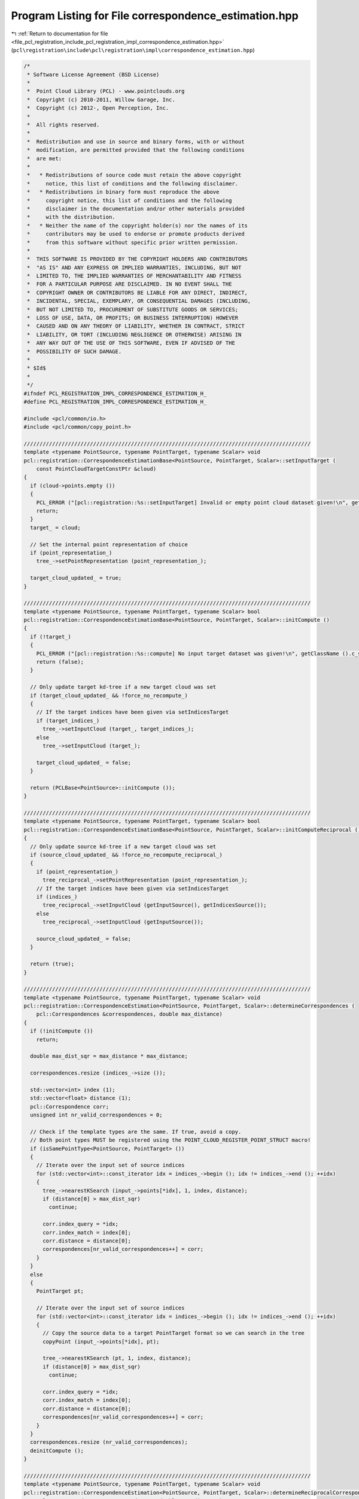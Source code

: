 
.. _program_listing_file_pcl_registration_include_pcl_registration_impl_correspondence_estimation.hpp:

Program Listing for File correspondence_estimation.hpp
======================================================

|exhale_lsh| :ref:`Return to documentation for file <file_pcl_registration_include_pcl_registration_impl_correspondence_estimation.hpp>` (``pcl\registration\include\pcl\registration\impl\correspondence_estimation.hpp``)

.. |exhale_lsh| unicode:: U+021B0 .. UPWARDS ARROW WITH TIP LEFTWARDS

.. code-block:: cpp

   /*
    * Software License Agreement (BSD License)
    *
    *  Point Cloud Library (PCL) - www.pointclouds.org
    *  Copyright (c) 2010-2011, Willow Garage, Inc.
    *  Copyright (c) 2012-, Open Perception, Inc.
    *
    *  All rights reserved.
    *
    *  Redistribution and use in source and binary forms, with or without
    *  modification, are permitted provided that the following conditions
    *  are met:
    *
    *   * Redistributions of source code must retain the above copyright
    *     notice, this list of conditions and the following disclaimer.
    *   * Redistributions in binary form must reproduce the above
    *     copyright notice, this list of conditions and the following
    *     disclaimer in the documentation and/or other materials provided
    *     with the distribution.
    *   * Neither the name of the copyright holder(s) nor the names of its
    *     contributors may be used to endorse or promote products derived
    *     from this software without specific prior written permission.
    *
    *  THIS SOFTWARE IS PROVIDED BY THE COPYRIGHT HOLDERS AND CONTRIBUTORS
    *  "AS IS" AND ANY EXPRESS OR IMPLIED WARRANTIES, INCLUDING, BUT NOT
    *  LIMITED TO, THE IMPLIED WARRANTIES OF MERCHANTABILITY AND FITNESS
    *  FOR A PARTICULAR PURPOSE ARE DISCLAIMED. IN NO EVENT SHALL THE
    *  COPYRIGHT OWNER OR CONTRIBUTORS BE LIABLE FOR ANY DIRECT, INDIRECT,
    *  INCIDENTAL, SPECIAL, EXEMPLARY, OR CONSEQUENTIAL DAMAGES (INCLUDING,
    *  BUT NOT LIMITED TO, PROCUREMENT OF SUBSTITUTE GOODS OR SERVICES;
    *  LOSS OF USE, DATA, OR PROFITS; OR BUSINESS INTERRUPTION) HOWEVER
    *  CAUSED AND ON ANY THEORY OF LIABILITY, WHETHER IN CONTRACT, STRICT
    *  LIABILITY, OR TORT (INCLUDING NEGLIGENCE OR OTHERWISE) ARISING IN
    *  ANY WAY OUT OF THE USE OF THIS SOFTWARE, EVEN IF ADVISED OF THE
    *  POSSIBILITY OF SUCH DAMAGE.
    *
    * $Id$
    *
    */
   #ifndef PCL_REGISTRATION_IMPL_CORRESPONDENCE_ESTIMATION_H_
   #define PCL_REGISTRATION_IMPL_CORRESPONDENCE_ESTIMATION_H_
   
   #include <pcl/common/io.h>
   #include <pcl/common/copy_point.h>
   
   ///////////////////////////////////////////////////////////////////////////////////////////
   template <typename PointSource, typename PointTarget, typename Scalar> void
   pcl::registration::CorrespondenceEstimationBase<PointSource, PointTarget, Scalar>::setInputTarget (
       const PointCloudTargetConstPtr &cloud)
   {
     if (cloud->points.empty ())
     {
       PCL_ERROR ("[pcl::registration::%s::setInputTarget] Invalid or empty point cloud dataset given!\n", getClassName ().c_str ());
       return;
     }
     target_ = cloud;
   
     // Set the internal point representation of choice
     if (point_representation_)
       tree_->setPointRepresentation (point_representation_);
   
     target_cloud_updated_ = true;
   }
   
   ///////////////////////////////////////////////////////////////////////////////////////////
   template <typename PointSource, typename PointTarget, typename Scalar> bool
   pcl::registration::CorrespondenceEstimationBase<PointSource, PointTarget, Scalar>::initCompute ()
   {
     if (!target_)
     {
       PCL_ERROR ("[pcl::registration::%s::compute] No input target dataset was given!\n", getClassName ().c_str ());
       return (false);
     }
   
     // Only update target kd-tree if a new target cloud was set
     if (target_cloud_updated_ && !force_no_recompute_)
     {
       // If the target indices have been given via setIndicesTarget
       if (target_indices_)
         tree_->setInputCloud (target_, target_indices_);
       else
         tree_->setInputCloud (target_);
   
       target_cloud_updated_ = false;
     }
   
     return (PCLBase<PointSource>::initCompute ());
   }
   
   ///////////////////////////////////////////////////////////////////////////////////////////
   template <typename PointSource, typename PointTarget, typename Scalar> bool
   pcl::registration::CorrespondenceEstimationBase<PointSource, PointTarget, Scalar>::initComputeReciprocal ()
   {
     // Only update source kd-tree if a new target cloud was set
     if (source_cloud_updated_ && !force_no_recompute_reciprocal_)
     {
       if (point_representation_)
         tree_reciprocal_->setPointRepresentation (point_representation_);
       // If the target indices have been given via setIndicesTarget
       if (indices_)
         tree_reciprocal_->setInputCloud (getInputSource(), getIndicesSource());
       else
         tree_reciprocal_->setInputCloud (getInputSource());
   
       source_cloud_updated_ = false;
     }
   
     return (true);
   }
   
   ///////////////////////////////////////////////////////////////////////////////////////////
   template <typename PointSource, typename PointTarget, typename Scalar> void
   pcl::registration::CorrespondenceEstimation<PointSource, PointTarget, Scalar>::determineCorrespondences (
       pcl::Correspondences &correspondences, double max_distance)
   {
     if (!initCompute ())
       return;
   
     double max_dist_sqr = max_distance * max_distance;
   
     correspondences.resize (indices_->size ());
   
     std::vector<int> index (1);
     std::vector<float> distance (1);
     pcl::Correspondence corr;
     unsigned int nr_valid_correspondences = 0;
     
     // Check if the template types are the same. If true, avoid a copy.
     // Both point types MUST be registered using the POINT_CLOUD_REGISTER_POINT_STRUCT macro!
     if (isSamePointType<PointSource, PointTarget> ())
     {
       // Iterate over the input set of source indices
       for (std::vector<int>::const_iterator idx = indices_->begin (); idx != indices_->end (); ++idx)
       {
         tree_->nearestKSearch (input_->points[*idx], 1, index, distance);
         if (distance[0] > max_dist_sqr)
           continue;
   
         corr.index_query = *idx;
         corr.index_match = index[0];
         corr.distance = distance[0];
         correspondences[nr_valid_correspondences++] = corr;
       }
     }
     else
     {
       PointTarget pt;
       
       // Iterate over the input set of source indices
       for (std::vector<int>::const_iterator idx = indices_->begin (); idx != indices_->end (); ++idx)
       {
         // Copy the source data to a target PointTarget format so we can search in the tree
         copyPoint (input_->points[*idx], pt);
   
         tree_->nearestKSearch (pt, 1, index, distance);
         if (distance[0] > max_dist_sqr)
           continue;
   
         corr.index_query = *idx;
         corr.index_match = index[0];
         corr.distance = distance[0];
         correspondences[nr_valid_correspondences++] = corr;
       }
     }
     correspondences.resize (nr_valid_correspondences);
     deinitCompute ();
   }
   
   ///////////////////////////////////////////////////////////////////////////////////////////
   template <typename PointSource, typename PointTarget, typename Scalar> void
   pcl::registration::CorrespondenceEstimation<PointSource, PointTarget, Scalar>::determineReciprocalCorrespondences (
       pcl::Correspondences &correspondences, double max_distance)
   {
     if (!initCompute ())
       return;
   
     // setup tree for reciprocal search
     // Set the internal point representation of choice
     if (!initComputeReciprocal())
       return;
     double max_dist_sqr = max_distance * max_distance;
   
     correspondences.resize (indices_->size());
     std::vector<int> index (1);
     std::vector<float> distance (1);
     std::vector<int> index_reciprocal (1);
     std::vector<float> distance_reciprocal (1);
     pcl::Correspondence corr;
     unsigned int nr_valid_correspondences = 0;
     int target_idx = 0;
   
     // Check if the template types are the same. If true, avoid a copy.
     // Both point types MUST be registered using the POINT_CLOUD_REGISTER_POINT_STRUCT macro!
     if (isSamePointType<PointSource, PointTarget> ())
     {
       // Iterate over the input set of source indices
       for (std::vector<int>::const_iterator idx = indices_->begin (); idx != indices_->end (); ++idx)
       {
         tree_->nearestKSearch (input_->points[*idx], 1, index, distance);
         if (distance[0] > max_dist_sqr)
           continue;
   
         target_idx = index[0];
   
         tree_reciprocal_->nearestKSearch (target_->points[target_idx], 1, index_reciprocal, distance_reciprocal);
         if (distance_reciprocal[0] > max_dist_sqr || *idx != index_reciprocal[0])
           continue;
   
         corr.index_query = *idx;
         corr.index_match = index[0];
         corr.distance = distance[0];
         correspondences[nr_valid_correspondences++] = corr;
       }
     }
     else
     {
       PointTarget pt_src;
       PointSource pt_tgt;
      
       // Iterate over the input set of source indices
       for (std::vector<int>::const_iterator idx = indices_->begin (); idx != indices_->end (); ++idx)
       {
         // Copy the source data to a target PointTarget format so we can search in the tree
         copyPoint (input_->points[*idx], pt_src);
   
         tree_->nearestKSearch (pt_src, 1, index, distance);
         if (distance[0] > max_dist_sqr)
           continue;
   
         target_idx = index[0];
   
         // Copy the target data to a target PointSource format so we can search in the tree_reciprocal
         copyPoint (target_->points[target_idx], pt_tgt);
   
         tree_reciprocal_->nearestKSearch (pt_tgt, 1, index_reciprocal, distance_reciprocal);
         if (distance_reciprocal[0] > max_dist_sqr || *idx != index_reciprocal[0])
           continue;
   
         corr.index_query = *idx;
         corr.index_match = index[0];
         corr.distance = distance[0];
         correspondences[nr_valid_correspondences++] = corr;
       }
     }
     correspondences.resize (nr_valid_correspondences);
     deinitCompute ();
   }
   
   //#define PCL_INSTANTIATE_CorrespondenceEstimation(T,U) template class PCL_EXPORTS pcl::registration::CorrespondenceEstimation<T,U>;
   
   #endif /* PCL_REGISTRATION_IMPL_CORRESPONDENCE_ESTIMATION_H_ */
